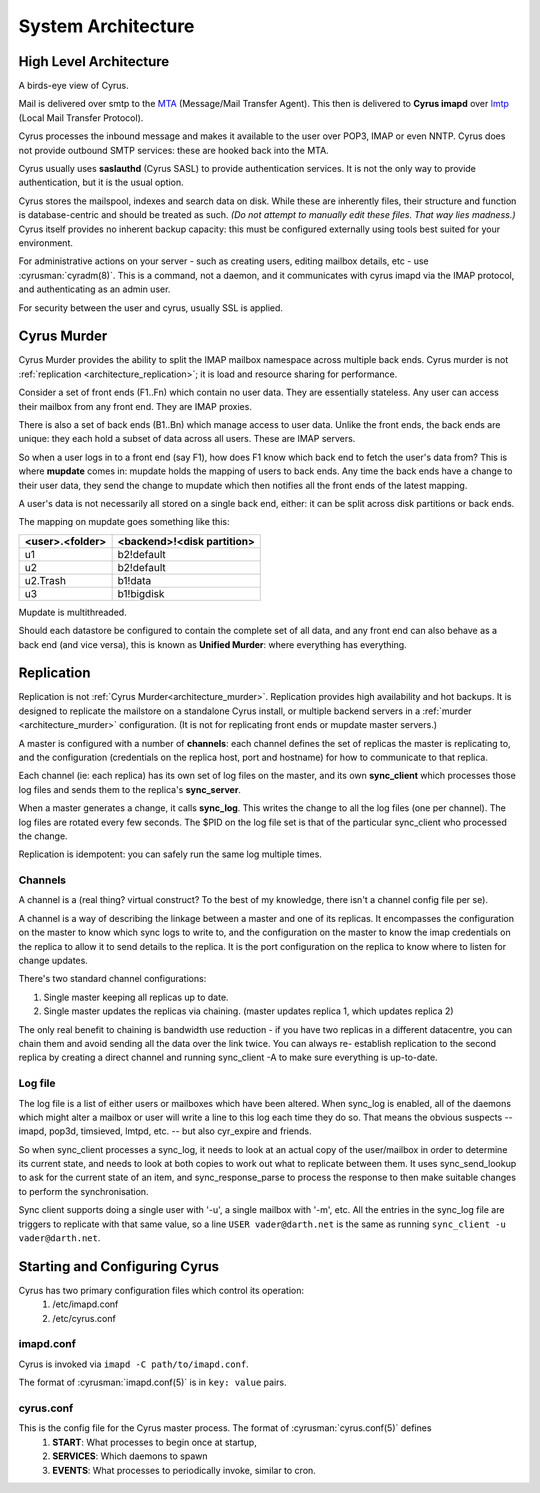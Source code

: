 .. _architecture:

==================================
System Architecture
==================================

High Level Architecture
=======================

A birds-eye view of Cyrus.

.. image:: images/architecture.jpg
    :height: 400 px
    :width: 636 px
    :alt: High level architecture diagram.
    :align: center

Mail is delivered over smtp to the MTA_ (Message/Mail Transfer Agent). This then is delivered to **Cyrus imapd** over lmtp_ (Local Mail Transfer Protocol). 

Cyrus processes the inbound message and makes it available to the user over POP3, IMAP or even NNTP. Cyrus does not provide outbound SMTP services: these are hooked back into the MTA.

Cyrus usually uses **saslauthd** (Cyrus SASL) to provide authentication services. It is not the only way to provide authentication, but it is the usual option.

Cyrus stores the mailspool, indexes and search data on disk. While these are inherently files, their structure and function is database-centric and should be treated as such. *(Do not attempt to manually edit these files. That way lies madness.)* Cyrus itself provides no inherent backup capacity: this must be configured externally using tools best suited for your environment.

For administrative actions on your server - such as creating users, editing mailbox details, etc - use :cyrusman:`cyradm(8)`. This is a command, not a daemon, and it communicates with cyrus imapd via the IMAP protocol, and authenticating as an admin user.

For security between the user and cyrus, usually SSL is applied.

.. todo:
    - undecided on whether to include idled in here. At the moment I've left it out.
    
.. _MTA: https://en.wikipedia.org/wiki/Message_transfer_agent
.. _lmtp: https://en.wikipedia.org/wiki/Local_Mail_Transfer_Protocol
.. _nginx: http://nginx.org/en/

.. _architecture_murder:
Cyrus Murder
============

Cyrus Murder provides the ability to split the IMAP mailbox namespace across multiple back ends. Cyrus murder is not :ref:`replication <architecture_replication>`; it is load and resource sharing for performance.

.. image:: images/image2-murder.jpg
    :height: 416 px
    :width:  496 px
    :alt: Cyrus Murder architecture.
    :align: center
    
Consider a set of front ends (F1..Fn) which contain no user data. They are essentially stateless. Any user can access their mailbox from any front end. They are IMAP proxies.

There is also a set of back ends (B1..Bn) which manage access to user data. Unlike the front ends, the back ends are unique: they each hold a subset of data across all users. These are IMAP servers.

So when a user logs in to a front end (say F1), how does F1 know which back end to fetch the user's data from? This is where **mupdate** comes in: mupdate holds the mapping of users to back ends. Any time the back ends have a change to their user data, they send the change to mupdate which then notifies all the front ends of the latest mapping.

A user's data is not necessarily all stored on a single back end, either: it can be split across disk partitions or back ends.

The mapping on mupdate goes something like this:

===============  ===============
<user>.<folder>  <backend>!<disk partition>
===============  ===============
u1               b2!default
u2               b2!default
u2.Trash         b1!data
u3               b1!bigdisk
===============  ===============

Mupdate is multithreaded. 

Should each datastore be configured to contain the complete set of all data, and any front end can also behave as a back end (and vice versa), this is known as **Unified Murder**: where everything has everything.

.. todo:
    Migrate information from https://cyrusimap.org/mediawiki/index.php/Cyrus_Murder_Design

.. _architecture_replication:    
Replication
===========
Replication is not :ref:`Cyrus Murder<architecture_murder>`. Replication provides high availability and hot backups. It is designed to replicate the mailstore on a standalone Cyrus install, or multiple backend servers in a :ref:`murder <architecture_murder>` configuration. (It is not for replicating front ends or mupdate master servers.)

.. image:: images/image3-replication.jpg
    :height: 385 px 
    :width:  507 px
    :alt: Cyrus replication architecture
    :align: center
    
A master is configured with a number of **channels**: each channel defines the set of replicas the master is replicating to, and the configuration (credentials on the replica host, port and hostname) for how to communicate to that replica.

Each channel (ie: each replica) has its own set of log files on the master, and its own **sync_client** which processes those log files and sends them to the replica's **sync_server**.

When a master generates a change, it calls **sync_log**. This writes the change to all the log files (one per channel). The log files are rotated every few seconds. The $PID on the log file set is that of the particular sync_client who processed the change. 

Replication is idempotent: you can safely run the same log multiple times.

Channels
--------

A channel is a (real thing? virtual construct? To the best of my knowledge, there isn't a channel config file per se). 

A channel is a way of describing the linkage between a master and one of its replicas. It encompasses the configuration on the master to know which sync logs to write to, and the configuration on the master to know the imap credentials on the replica to allow it to send details to the replica. It is the port configuration on the replica to know where to listen for change updates.

There's two standard channel configurations:

1. Single master keeping all replicas up to date.
2. Single master updates the replicas via chaining. (master updates replica 1, which updates replica 2)

The only real benefit to chaining is bandwidth use reduction - if
you have two replicas in a different datacentre, you can chain them and
avoid sending all the data over the link twice.  You can always re-
establish replication to the second replica by creating a direct channel
and running sync_client -A to make sure everything is up-to-date.

Log file
--------
The log file is a list of either users or mailboxes which have been altered.  When sync_log is enabled, all of the daemons which might alter a mailbox or user will write a line to this log each time they do so.  That means the obvious suspects -- imapd, pop3d, timsieved, lmtpd, etc. -- but also cyr_expire and friends.

So when sync_client processes a sync_log, it needs to look at an actual copy of the user/mailbox in order to determine its current state, and needs to look at both copies to work out what to replicate between them. It uses sync_send_lookup to ask for the current state of an item, and sync_response_parse to process the response to then make suitable changes to perform the synchronisation.

Sync client supports doing a single user with '-u', a single mailbox with '-m', etc.  All the entries in the sync_log file are triggers to replicate with that same value, so a line ``USER vader@darth.net`` is the same as running ``sync_client -u vader@darth.net``.

Starting and Configuring Cyrus
==============================

Cyrus has two primary configuration files which control its operation:
    1. /etc/imapd.conf
    2. /etc/cyrus.conf
    
imapd.conf
----------
Cyrus is invoked via ``imapd -C path/to/imapd.conf``.

The format of :cyrusman:`imapd.conf(5)` is in ``key: value`` pairs.

cyrus.conf
----------    
This is the config file for the Cyrus master process. The format of :cyrusman:`cyrus.conf(5)` defines
    1. **START**: What processes to begin once at startup,
    2. **SERVICES**: Which daemons to spawn
    3. **EVENTS**: What processes to periodically invoke, similar to cron.
